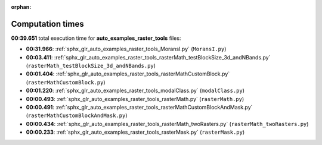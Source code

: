 
:orphan:

.. _sphx_glr_auto_examples_raster_tools_sg_execution_times:

Computation times
=================
**00:39.651** total execution time for **auto_examples_raster_tools** files:

- **00:31.966**: :ref:`sphx_glr_auto_examples_raster_tools_MoransI.py` (``MoransI.py``)
- **00:03.411**: :ref:`sphx_glr_auto_examples_raster_tools_rasterMath_testBlockSize_3d_andNBands.py` (``rasterMath_testBlockSize_3d_andNBands.py``)
- **00:01.404**: :ref:`sphx_glr_auto_examples_raster_tools_rasterMathCustomBlock.py` (``rasterMathCustomBlock.py``)
- **00:01.220**: :ref:`sphx_glr_auto_examples_raster_tools_modalClass.py` (``modalClass.py``)
- **00:00.493**: :ref:`sphx_glr_auto_examples_raster_tools_rasterMath.py` (``rasterMath.py``)
- **00:00.491**: :ref:`sphx_glr_auto_examples_raster_tools_rasterMathCustomBlockAndMask.py` (``rasterMathCustomBlockAndMask.py``)
- **00:00.434**: :ref:`sphx_glr_auto_examples_raster_tools_rasterMath_twoRasters.py` (``rasterMath_twoRasters.py``)
- **00:00.233**: :ref:`sphx_glr_auto_examples_raster_tools_rasterMask.py` (``rasterMask.py``)
